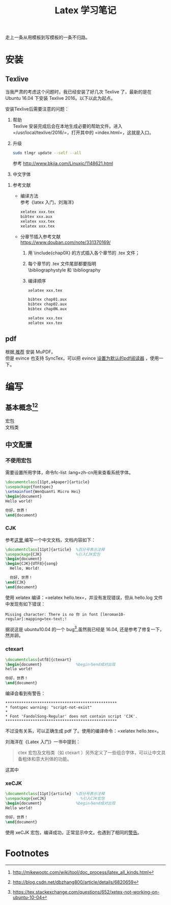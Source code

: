 # -*- eval: (setq org-download-image-dir (file-name-sans-extension (buffer-name))); -*-
# -*- org-export-babel-evaluate: nil; -*-
#+HTML_HEAD: <link rel="stylesheet" type="text/css" href="../orgstyle.css"/>
#+OPTIONS: ':nil *:t -:t ::t <:t H:3 \n:t arch:headline author:t c:nil S:nil -:nil
#+OPTIONS: creator:nil d:(not "En") date:t e:t email:nil f:t inline:t
#+OPTIONS: num:t p:nil pri:nil prop:nil stat:t tags:t tasks:t tex:t timestamp:t
#+OPTIONS: title:t toc:t todo:t |:t 
#+OPTIONS: ^:{}
#+LATEX_CLASS: ctexart
#+STARTUP: entitiespretty:t
#+TITLE: Latex 学习笔记
#+SELECT_TAGS: export
#+EXCLUDE_TAGS: noexport
#+CREATOR: Emacs 26.0.50.2 (Org mode 9.0.4)

走上一条从用模板到写模板的一条不归路。

* 安装
** Texlive
   当我严肃的考虑这个问题时，我已经安装了好几次 Texlive 了，最新的是在 Ubuntu 16.04 下安装 Texlive 2016。以下以此为起点。

   安装Texlive后需要注意的问题：
   1. 帮助
      Texlive 安装完成后会在本地生成必要的帮助文件。进入 =/usr/local/texlive/2016/=，打开其中的 =index.html=，这就是入口。

   2. 升级
      #+BEGIN_SRC sh
      sudo tlmgr update --self --all
      #+END_SRC
      参考 http://www.bkjia.com/Linuxjc/1148621.html

   3. 中文字体


   4. 参考文献
      - 编译方法
        参考《latex 入门，刘海洋》
        #+BEGIN_SRC sh
        xelatex xxx.tex
        bibtex xxx.aux
        xelatex xxx.tex
        xelatex xxx.tex
        #+END_SRC

      - 分章节插入参考文献
        https://www.douban.com/note/331370169/
        1. 用 \include{chap0X} 的方式插入各个章节的 .tex 文件；

        2. 每个章节的 .tex 文件尾部都要指明
           \bibliographystyle 和 \bibliography

        3. 编译顺序

           #+BEGIN_SRC sh
           xelatex xxx.tex

           bibtex chap01.aux
           bibtex chap02.aux
           bibtex chap0N.aux

           xelatex xxx.tex
           xelatex xxx.tex
           #+END_SRC
** pdf
   根据[[https://askubuntu.com/questions/23322/a-pdf-viewer-supporting-synctex-for-gnome][ 推荐]] 安装 MuPDF。
   但是 evince 也支持 SyncTex，可以把 evince [[http://www.itzk.com/thread-583532-56-1.shtml][设置为默认的pdf阅读器]] ，使用一下。
* 编写
** 基本概念[fn:3][fn:2]
   宏包
   文档类
** 中文配置

*** 不使用宏包
    需要设置所用字体，命令fc-list :lang=zh-cn用来查看系统字体。

    #+BEGIN_SRC latex
    \documentclass[11pt,a4paper]{article}
    \usepackage{fontspec}  
    \setmainfont{WenQuanYi Micro Hei}
    \begin{document}
    Hello world!

    你好，世界！
    \end{document}
    #+END_SRC
*** CJK
    参考[[http://liuchengxu.org/blog-cn/posts/quick-latex/][这里 ]]编写一个中文文档，文档内容如下：
    #+BEGIN_SRC latex
    \documentclass[11pt]{article}  %百分号表示注释
    \usepackage{CJK}               %引入CJK宏包
    \begin{document}               
    \begin{CJK}{UTF8}{song}        
      Hello, World!

      你好，世界！
    \end{CJK}
    \end{document}
    #+END_SRC

    使用 xelatex 编译：=xelatex hello.tex=，并没有发现错误，但从 hello.log 文件中发现有如下错误：
    #+BEGIN_EXAMPLE
    Missing character: There is no 你 in font [lmroman10-regular]:mapping=tex-text;!
    #+END_EXAMPLE
    据说这是 ubuntu10.04 的一个 bug[fn:1],虽然我已经是 16.04, 还是参考了修复一下，然并卵。

*** ctexart

    #+BEGIN_SRC latex
    \documentclass[utf8]{ctexart}
    \begin{document}               %begin与end成对出现
    hello world!

    你好，世界！
    \end{document}
    #+END_SRC
    编译会看到有警告：<<警告>>
    #+BEGIN_EXAMPLE
    *************************************************
    * fontspec warning: "script-not-exist"
    * 
    * Font 'FandolSong-Regular' does not contain script 'CJK'.
    *************************************************
    #+END_EXAMPLE
    不过没有关系，可以正确生成 pdf 了。使用的编译命令：=xelatex hello.tex=。

    刘海洋在《Latex 入门》一书中提到：
    #+BEGIN_QUOTE
    ctex 宏包及文档类（如 ctexart ）另外定义了一些组合字体，可以让中文具备粗体和意大利体的功能。
    #+END_QUOTE
    这其中
*** xeCJK

    #+BEGIN_SRC latex
    \documentclass[11pt]{article}  %百分号表示注释
    \usepackage{xeCJK}               %引入CJK宏包
    \begin{document}               %begin与end成对出现
    Hello world!

    你好，世界！
    \end{document}
    #+END_SRC
    使用 xeCJK 宏包，编译成功，正常显示中文。也遇到了相同的[[警告][警告]]。
* Footnotes

[fn:3] http://mikewootc.com/wiki/tool/doc_process/latex_all_kinds.html

[fn:2] http://blog.csdn.net/dbzhang800/article/details/6820659

[fn:1] https://tex.stackexchange.com/questions/652/xetex-not-working-on-ubuntu-10-04



  
